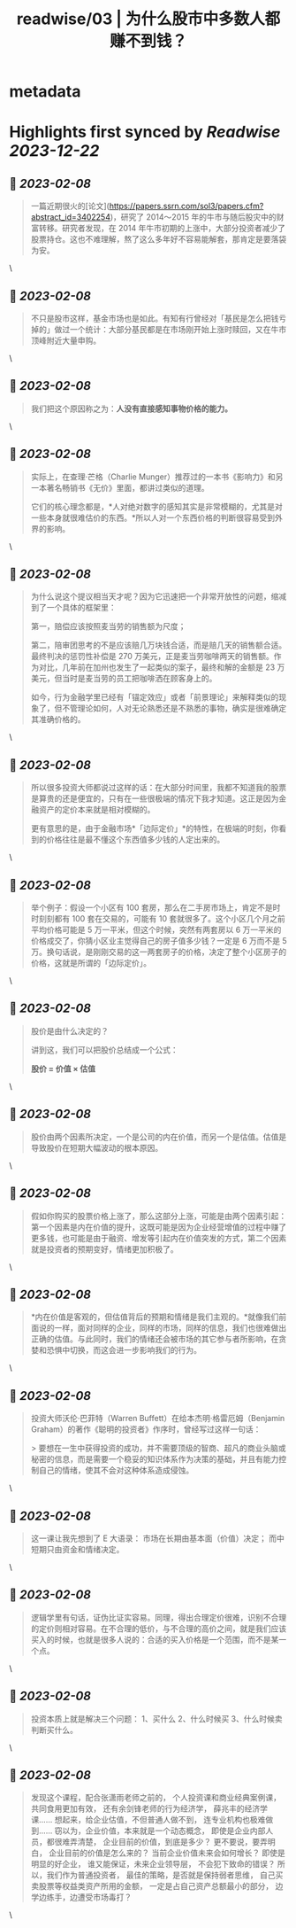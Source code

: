 :PROPERTIES:
:title: readwise/03 | 为什么股市中多数人都赚不到钱？
:END:


* metadata
:PROPERTIES:
:author: [[youzhiyouxing.cn]]
:full-title: "03 | 为什么股市中多数人都赚不到钱？"
:category: [[articles]]
:url: https://youzhiyouxing.cn/n/materials/184
:image-url: https://readwise-assets.s3.amazonaws.com/static/images/article0.00998d930354.png
:END:

* Highlights first synced by [[Readwise]] [[2023-12-22]]
** 📌 [[2023-02-08]]
#+BEGIN_QUOTE
一篇近期很火的[论文](https://papers.ssrn.com/sol3/papers.cfm?abstract_id=3402254)，研究了 2014～2015 年的牛市与随后股灾中的财富转移。研究者发现，在 2014 年牛市初期的上涨中，大部分投资者减少了股票持仓。这也不难理解，熬了这么多年好不容易能解套，那肯定是要落袋为安。 
#+END_QUOTE\
** 📌 [[2023-02-08]]
#+BEGIN_QUOTE
不只是股市这样，基金市场也是如此。有知有行曾经对「基民是怎么把钱亏掉的」做过一个统计：大部分基民都是在市场刚开始上涨时赎回，又在牛市顶峰附近大量申购。 
#+END_QUOTE\
** 📌 [[2023-02-08]]
#+BEGIN_QUOTE
我们把这个原因称之为：*人没有直接感知事物价格的能力。* 
#+END_QUOTE\
** 📌 [[2023-02-08]]
#+BEGIN_QUOTE
实际上，在查理·芒格（Charlie Munger）推荐过的一本书《影响力》和另一本著名畅销书《无价》里面，都讲过类似的道理。

它们的核心理念都是，*人对绝对数字的感知其实是非常模糊的，尤其是对一些本身就很难估价的东西。*所以人对一个东西价格的判断很容易受到外界的影响。 
#+END_QUOTE\
** 📌 [[2023-02-08]]
#+BEGIN_QUOTE
为什么说这个提议相当天才呢？因为它迅速把一个非常开放性的问题，缩减到了一个具体的框架里：

第一，赔偿应该按照麦当劳的销售额为尺度；

第二，陪审团思考的不是应该赔几万块钱合适，而是赔几天的销售额合适。最终判决的惩罚性补偿是 270 万美元，正是麦当劳咖啡两天的销售额。作为对比，几年前在加州也发生了一起类似的案子，最终和解的金额是 23 万美元，但当时是麦当劳的员工把咖啡洒在顾客身上的。

如今，行为金融学里已经有「锚定效应」或者「前景理论」来解释类似的现象了，但不管理论如何，人对无论熟悉还是不熟悉的事物，确实是很难确定其准确价格的。 
#+END_QUOTE\
** 📌 [[2023-02-08]]
#+BEGIN_QUOTE
所以很多投资大师都说过这样的话：在大部分时间里，我都不知道我的股票是算贵的还是便宜的，只有在一些很极端的情况下我才知道。这正是因为金融资产的定价本来就是相对模糊的。

更有意思的是，由于金融市场*「边际定价」*的特性，在极端的时刻，你看到的价格往往是最不懂这个东西值多少钱的人定出来的。 
#+END_QUOTE\
** 📌 [[2023-02-08]]
#+BEGIN_QUOTE
举个例子：假设一个小区有 100 套房，那么在二手房市场上，肯定不是时时刻刻都有 100 套在交易的，可能有 10 套就很多了。这个小区几个月之前平均价格可能是 5 万一平米，但这个时候，突然有两套房以 6 万一平米的价格成交了，你猜小区业主觉得自己的房子值多少钱？一定是 6 万而不是 5 万。换句话说，是刚刚交易的这一两套房子的价格，决定了整个小区房子的价格，这就是所谓的「边际定价」。 
#+END_QUOTE\
** 📌 [[2023-02-08]]
#+BEGIN_QUOTE
股价是由什么决定的？

讲到这，我们可以把股价总结成一个公式：

*股价 = 价值 × 估值* 
#+END_QUOTE\
** 📌 [[2023-02-08]]
#+BEGIN_QUOTE
股价由两个因素所决定，一个是公司的内在价值，而另一个是估值。估值是导致股价在短期大幅波动的根本原因。 
#+END_QUOTE\
** 📌 [[2023-02-08]]
#+BEGIN_QUOTE
假如你购买的股票价格上涨了，那么这部分上涨，可能是由两个因素引起：第一个因素是内在价值的提升，这既可能是因为企业经营增值的过程中赚了更多钱，也可能是由于融资、增发等引起内在价值突发的方式，第二个因素就是投资者的预期变好，情绪更加积极了。 
#+END_QUOTE\
** 📌 [[2023-02-08]]
#+BEGIN_QUOTE
*内在价值是客观的，但估值背后的预期和情绪是我们主观的。*就像我们前面说的一样，面对同样的企业，同样的市场，同样的信息，我们也很难做出正确的估值。与此同时，我们的情绪还会被市场的其它参与者所影响，在贪婪和恐惧中切换，而这会进一步影响我们的行为。 
#+END_QUOTE\
** 📌 [[2023-02-08]]
#+BEGIN_QUOTE
投资大师沃伦·巴菲特（Warren Buffett）在给本杰明·格雷厄姆（Benjamin Graham）的著作《聪明的投资者》作序时，曾经写过这样一句话：

> 要想在一生中获得投资的成功，并不需要顶级的智商、超凡的商业头脑或秘密的信息，而是需要一个稳妥的知识体系作为决策的基础，并且有能力控制自己的情绪，使其不会对这种体系造成侵蚀。 
#+END_QUOTE\
** 📌 [[2023-02-08]]
#+BEGIN_QUOTE
这一课让我先想到了 E 大语录： 市场在长期由基本面（价值）决定； 而中短期只由资金和情绪决定。 
#+END_QUOTE\
** 📌 [[2023-02-08]]
#+BEGIN_QUOTE
逻辑学里有句话，证伪比证实容易。同理，得出合理定价很难，识别不合理的定价则相对容易。在不合理的低价，与不合理的高价之间，就是我们应该买入的时候，也就是很多人说的：合适的买入价格是一个范围，而不是某一个点。 
#+END_QUOTE\
** 📌 [[2023-02-08]]
#+BEGIN_QUOTE
投资本质上就是解决三个问题： 1、买什么 2、什么时候买 3、什么时候卖 判断买什么。 
#+END_QUOTE\
** 📌 [[2023-02-08]]
#+BEGIN_QUOTE
发现这个课程，配合张潇雨老师之前的， 个人投资课和商业经典案例课， 共同食用更加有效， 还有余剑锋老师的行为经济学， 薛兆丰的经济学课…… 想起来，给企业估值，不但普通人做不到， 连专业机构也极难做到…… 窃以为，企业价值，本来就是一个动态概念， 即使是企业内部人员，都很难弄清楚， 企业目前的价值，到底是多少？ 更不要说，要弄明白， 企业目前的价值是怎么来的？ 当前企业价值未来会如何增长？ 即使是明显的好企业， 谁又能保证，未来企业领导层， 不会犯下致命的错误？ 所以，我们作为普通投资者， 最佳的策略，是否就是保持弱者思维， 自己买卖股票等权益类资产所用的金额， 一定是占自己资产总额最小的部分， 边学边练手，边遭受市场毒打？ 
#+END_QUOTE\